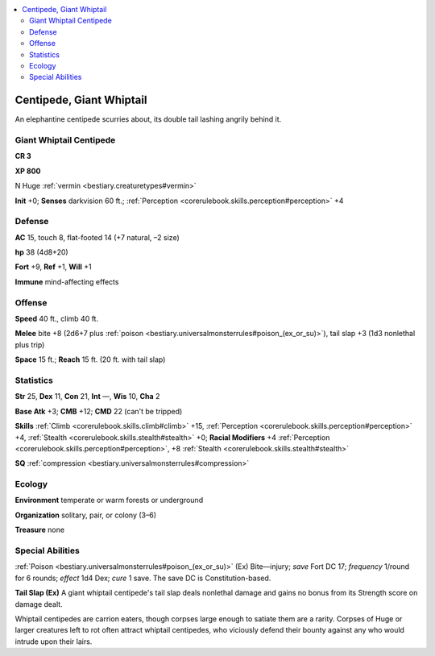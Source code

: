 
.. _`bestiary2.centipede`:

.. contents:: \ 

.. _`bestiary2.centipede#centipede_giant_whiptail`:

Centipede, Giant Whiptail
**************************

An elephantine centipede scurries about, its double tail lashing angrily behind it.

.. _`bestiary2.centipede#giant_whiptail_centipede`:

Giant Whiptail Centipede
=========================

**CR 3** 

\ **XP 800**

N Huge :ref:`vermin <bestiary.creaturetypes#vermin>`\  

\ **Init**\  +0; \ **Senses**\  darkvision 60 ft.; :ref:`Perception <corerulebook.skills.perception#perception>`\  +4

.. _`bestiary2.centipede#defense`:

Defense
========

\ **AC**\  15, touch 8, flat-footed 14 (+7 natural, –2 size)

\ **hp**\  38 (4d8+20)

\ **Fort**\  +9, \ **Ref**\  +1, \ **Will**\  +1

\ **Immune**\  mind-affecting effects

.. _`bestiary2.centipede#offense`:

Offense
========

\ **Speed**\  40 ft., climb 40 ft.

\ **Melee**\  bite +8 (2d6+7 plus :ref:`poison <bestiary.universalmonsterrules#poison_(ex_or_su)>`\ ), tail slap +3 (1d3 nonlethal plus trip)

\ **Space**\  15 ft.; \ **Reach**\  15 ft. (20 ft. with tail slap)

.. _`bestiary2.centipede#statistics`:

Statistics
===========

\ **Str**\  25, \ **Dex**\  11, \ **Con**\  21, \ **Int**\  —, \ **Wis**\  10, \ **Cha**\  2

\ **Base Atk**\  +3; \ **CMB**\  +12; \ **CMD**\  22 (can't be tripped)

\ **Skills**\  :ref:`Climb <corerulebook.skills.climb#climb>`\  +15, :ref:`Perception <corerulebook.skills.perception#perception>`\  +4, :ref:`Stealth <corerulebook.skills.stealth#stealth>`\  +0; \ **Racial Modifiers**\  +4 :ref:`Perception <corerulebook.skills.perception#perception>`\ , +8 :ref:`Stealth <corerulebook.skills.stealth#stealth>`

\ **SQ**\  :ref:`compression <bestiary.universalmonsterrules#compression>`

.. _`bestiary2.centipede#ecology`:

Ecology
========

\ **Environment**\  temperate or warm forests or underground

\ **Organization**\  solitary, pair, or colony (3–6)

\ **Treasure**\  none

.. _`bestiary2.centipede#special_abilities`:

Special Abilities
==================

:ref:`Poison <bestiary.universalmonsterrules#poison_(ex_or_su)>`\  (Ex) Bite—injury; \ *save*\  Fort DC 17; \ *frequency*\  1/round for 6 rounds; \ *effect*\  1d4 Dex; \ *cure*\  1 save. The save DC is Constitution-based.

\ **Tail Slap (Ex)**\  A giant whiptail centipede's tail slap deals nonlethal damage and gains no bonus from its Strength score on damage dealt.

Whiptail centipedes are carrion eaters, though corpses large enough to satiate them are a rarity. Corpses of Huge or larger creatures left to rot often attract whiptail centipedes, who viciously defend their bounty against any who would intrude upon their lairs.
